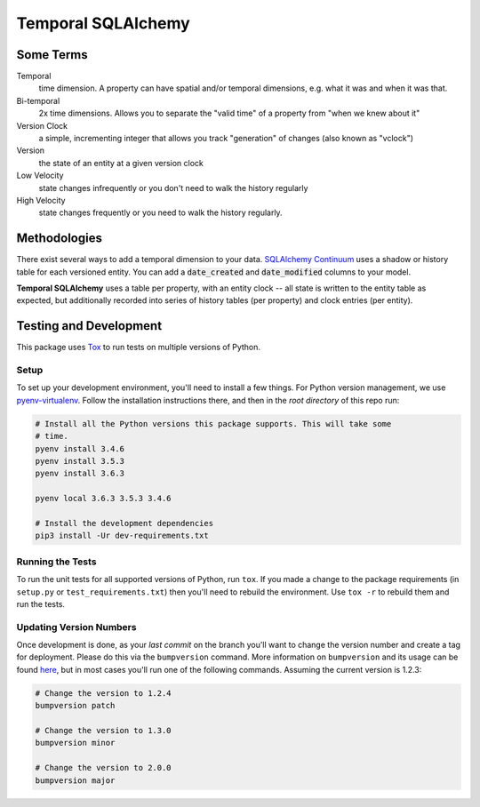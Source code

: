 Temporal SQLAlchemy
===================

Some Terms
----------

Temporal
  time dimension. A property can have spatial and/or temporal dimensions,
  e.g. what it was and when it was that.

Bi-temporal
  2x time dimensions. Allows you to separate the "valid time" of a
  property from "when we knew about it"

Version Clock
  a simple, incrementing integer that allows you track "generation" of
  changes (also known as "vclock")

Version
  the state of an entity at a given version clock

Low Velocity
  state changes infrequently or you don't need to walk the history regularly

High Velocity
  state changes frequently or you need to walk the history regularly.

Methodologies
-------------

There exist several ways to add a temporal dimension to your data.
`SQLAlchemy Continuum`_ uses a shadow or history table for each versioned
entity.  You can add a :code:`date_created` and :code:`date_modified`
columns to your model.

.. _SQLAlchemy Continuum: https://SQLAlchemy-continuum.readthedocs.org/en/latest/

**Temporal SQLAlchemy** uses a table per property, with an entity clock -- all
state is written to the entity table as expected, but additionally recorded
into series of history tables (per property) and clock entries (per entity).

Testing and Development
-----------------------

This package uses `Tox <https://tox.readthedocs.io/en/latest/>`_ to run tests on
multiple versions of Python.

Setup
~~~~~

To set up your development environment, you'll need to install a few things.
For Python version management, we use `pyenv-virtualenv <https://github.com/pyenv/pyenv-virtualenv>`_.
Follow the installation instructions there, and then in the *root directory* of
this repo run:

.. code-block:: sh

    # Install all the Python versions this package supports. This will take some
    # time.
    pyenv install 3.4.6
    pyenv install 3.5.3
    pyenv install 3.6.3

    pyenv local 3.6.3 3.5.3 3.4.6

    # Install the development dependencies
    pip3 install -Ur dev-requirements.txt

Running the Tests
~~~~~~~~~~~~~~~~~

To run the unit tests for all supported versions of Python, run ``tox``. If you
made a change to the package requirements (in ``setup.py`` or ``test_requirements.txt``)
then you'll need to rebuild the environment. Use ``tox -r`` to rebuild them and
run the tests.

Updating Version Numbers
~~~~~~~~~~~~~~~~~~~~~~~~

Once development is done, as your *last commit* on the branch you'll want to
change the version number and create a tag for deployment. Please do this via
the ``bumpversion`` command. More information on ``bumpversion`` and its usage
can be found `here <https://pypi.python.org/pypi/bumpversion>`_, but in most
cases you'll run one of the following commands. Assuming the current version is
1.2.3:

.. code-block:: sh

    # Change the version to 1.2.4
    bumpversion patch

    # Change the version to 1.3.0
    bumpversion minor

    # Change the version to 2.0.0
    bumpversion major
